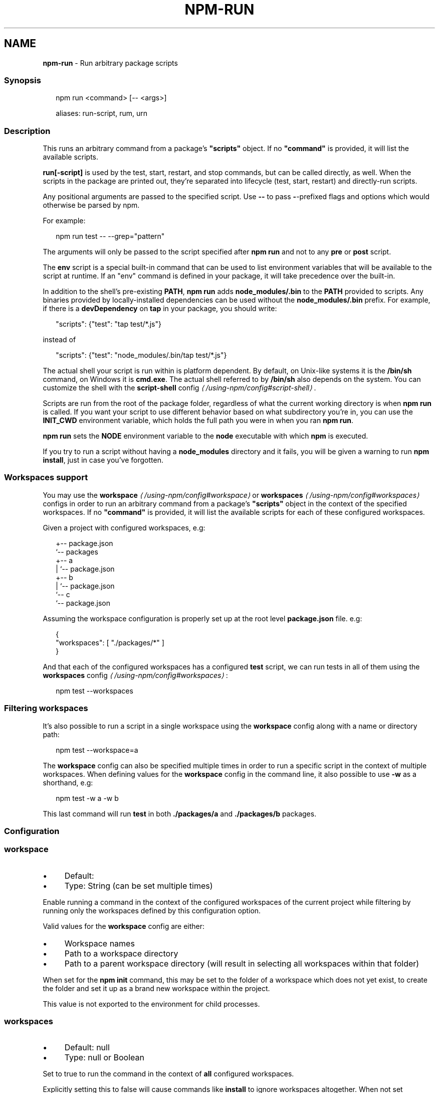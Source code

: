 .TH "NPM-RUN" "1" "June 2025" "NPM@11.4.2" ""
.SH "NAME"
\fBnpm-run\fR - Run arbitrary package scripts
.SS "Synopsis"
.P
.RS 2
.nf
npm run <command> \[lB]-- <args>\[rB]

aliases: run-script, rum, urn
.fi
.RE
.SS "Description"
.P
This runs an arbitrary command from a package's \fB"scripts"\fR object. If no \fB"command"\fR is provided, it will list the available scripts.
.P
\fBrun\[lB]-script\[rB]\fR is used by the test, start, restart, and stop commands, but can be called directly, as well. When the scripts in the package are printed out, they're separated into lifecycle (test, start, restart) and directly-run scripts.
.P
Any positional arguments are passed to the specified script. Use \fB--\fR to pass \fB-\fR-prefixed flags and options which would otherwise be parsed by npm.
.P
For example:
.P
.RS 2
.nf
npm run test -- --grep="pattern"
.fi
.RE
.P
The arguments will only be passed to the script specified after \fBnpm run\fR and not to any \fBpre\fR or \fBpost\fR script.
.P
The \fBenv\fR script is a special built-in command that can be used to list environment variables that will be available to the script at runtime. If an "env" command is defined in your package, it will take precedence over the built-in.
.P
In addition to the shell's pre-existing \fBPATH\fR, \fBnpm run\fR adds \fBnode_modules/.bin\fR to the \fBPATH\fR provided to scripts. Any binaries provided by locally-installed dependencies can be used without the \fBnode_modules/.bin\fR prefix. For example, if there is a \fBdevDependency\fR on \fBtap\fR in your package, you should write:
.P
.RS 2
.nf
"scripts": {"test": "tap test/*.js"}
.fi
.RE
.P
instead of
.P
.RS 2
.nf
"scripts": {"test": "node_modules/.bin/tap test/*.js"}
.fi
.RE
.P
The actual shell your script is run within is platform dependent. By default, on Unix-like systems it is the \fB/bin/sh\fR command, on Windows it is \fBcmd.exe\fR. The actual shell referred to by \fB/bin/sh\fR also depends on the system. You can customize the shell with the \fB\fBscript-shell\fR config\fR \fI\(la/using-npm/config#script-shell\(ra\fR.
.P
Scripts are run from the root of the package folder, regardless of what the current working directory is when \fBnpm run\fR is called. If you want your script to use different behavior based on what subdirectory you're in, you can use the \fBINIT_CWD\fR environment variable, which holds the full path you were in when you ran \fBnpm run\fR.
.P
\fBnpm run\fR sets the \fBNODE\fR environment variable to the \fBnode\fR executable with which \fBnpm\fR is executed.
.P
If you try to run a script without having a \fBnode_modules\fR directory and it fails, you will be given a warning to run \fBnpm install\fR, just in case you've forgotten.
.SS "Workspaces support"
.P
You may use the \fB\fBworkspace\fR\fR \fI\(la/using-npm/config#workspace\(ra\fR or \fB\fBworkspaces\fR\fR \fI\(la/using-npm/config#workspaces\(ra\fR configs in order to run an arbitrary command from a package's \fB"scripts"\fR object in the context of the specified workspaces. If no \fB"command"\fR is provided, it will list the available scripts for each of these configured workspaces.
.P
Given a project with configured workspaces, e.g:
.P
.RS 2
.nf
.
+-- package.json
`-- packages
   +-- a
   |   `-- package.json
   +-- b
   |   `-- package.json
   `-- c
       `-- package.json
.fi
.RE
.P
Assuming the workspace configuration is properly set up at the root level \fBpackage.json\fR file. e.g:
.P
.RS 2
.nf
{
    "workspaces": \[lB] "./packages/*" \[rB]
}
.fi
.RE
.P
And that each of the configured workspaces has a configured \fBtest\fR script, we can run tests in all of them using the \fB\fBworkspaces\fR config\fR \fI\(la/using-npm/config#workspaces\(ra\fR:
.P
.RS 2
.nf
npm test --workspaces
.fi
.RE
.SS "Filtering workspaces"
.P
It's also possible to run a script in a single workspace using the \fBworkspace\fR config along with a name or directory path:
.P
.RS 2
.nf
npm test --workspace=a
.fi
.RE
.P
The \fBworkspace\fR config can also be specified multiple times in order to run a specific script in the context of multiple workspaces. When defining values for the \fBworkspace\fR config in the command line, it also possible to use \fB-w\fR as a shorthand, e.g:
.P
.RS 2
.nf
npm test -w a -w b
.fi
.RE
.P
This last command will run \fBtest\fR in both \fB./packages/a\fR and \fB./packages/b\fR packages.
.SS "Configuration"
.SS "\fBworkspace\fR"
.RS 0
.IP \(bu 4
Default:
.IP \(bu 4
Type: String (can be set multiple times)
.RE 0

.P
Enable running a command in the context of the configured workspaces of the current project while filtering by running only the workspaces defined by this configuration option.
.P
Valid values for the \fBworkspace\fR config are either:
.RS 0
.IP \(bu 4
Workspace names
.IP \(bu 4
Path to a workspace directory
.IP \(bu 4
Path to a parent workspace directory (will result in selecting all workspaces within that folder)
.RE 0

.P
When set for the \fBnpm init\fR command, this may be set to the folder of a workspace which does not yet exist, to create the folder and set it up as a brand new workspace within the project.
.P
This value is not exported to the environment for child processes.
.SS "\fBworkspaces\fR"
.RS 0
.IP \(bu 4
Default: null
.IP \(bu 4
Type: null or Boolean
.RE 0

.P
Set to true to run the command in the context of \fBall\fR configured workspaces.
.P
Explicitly setting this to false will cause commands like \fBinstall\fR to ignore workspaces altogether. When not set explicitly:
.RS 0
.IP \(bu 4
Commands that operate on the \fBnode_modules\fR tree (install, update, etc.) will link workspaces into the \fBnode_modules\fR folder. - Commands that do other things (test, exec, publish, etc.) will operate on the root project, \fIunless\fR one or more workspaces are specified in the \fBworkspace\fR config.
.RE 0

.P
This value is not exported to the environment for child processes.
.SS "\fBinclude-workspace-root\fR"
.RS 0
.IP \(bu 4
Default: false
.IP \(bu 4
Type: Boolean
.RE 0

.P
Include the workspace root when workspaces are enabled for a command.
.P
When false, specifying individual workspaces via the \fBworkspace\fR config, or all workspaces via the \fBworkspaces\fR flag, will cause npm to operate only on the specified workspaces, and not on the root project.
.P
This value is not exported to the environment for child processes.
.SS "\fBif-present\fR"
.RS 0
.IP \(bu 4
Default: false
.IP \(bu 4
Type: Boolean
.RE 0

.P
If true, npm will not exit with an error code when \fBrun\fR is invoked for a script that isn't defined in the \fBscripts\fR section of \fBpackage.json\fR. This option can be used when it's desirable to optionally run a script when it's present and fail if the script fails. This is useful, for example, when running scripts that may only apply for some builds in an otherwise generic CI setup.
.P
This value is not exported to the environment for child processes.
.SS "\fBignore-scripts\fR"
.RS 0
.IP \(bu 4
Default: false
.IP \(bu 4
Type: Boolean
.RE 0

.P
If true, npm does not run scripts specified in package.json files.
.P
Note that commands explicitly intended to run a particular script, such as \fBnpm start\fR, \fBnpm stop\fR, \fBnpm restart\fR, \fBnpm test\fR, and \fBnpm run\fR will still run their intended script if \fBignore-scripts\fR is set, but they will \fInot\fR run any pre- or post-scripts.
.SS "\fBforeground-scripts\fR"
.RS 0
.IP \(bu 4
Default: \fBfalse\fR unless when using \fBnpm pack\fR or \fBnpm publish\fR where it defaults to \fBtrue\fR
.IP \(bu 4
Type: Boolean
.RE 0

.P
Run all build scripts (ie, \fBpreinstall\fR, \fBinstall\fR, and \fBpostinstall\fR) scripts for installed packages in the foreground process, sharing standard input, output, and error with the main npm process.
.P
Note that this will generally make installs run slower, and be much noisier, but can be useful for debugging.
.SS "\fBscript-shell\fR"
.RS 0
.IP \(bu 4
Default: '/bin/sh' on POSIX systems, 'cmd.exe' on Windows
.IP \(bu 4
Type: null or String
.RE 0

.P
The shell to use for scripts run with the \fBnpm exec\fR, \fBnpm run\fR and \fBnpm
init <package-spec>\fR commands.
.SS "See Also"
.RS 0
.IP \(bu 4
npm help scripts
.IP \(bu 4
npm help test
.IP \(bu 4
npm help start
.IP \(bu 4
npm help restart
.IP \(bu 4
npm help stop
.IP \(bu 4
npm help config
.IP \(bu 4
npm help workspaces
.RE 0
